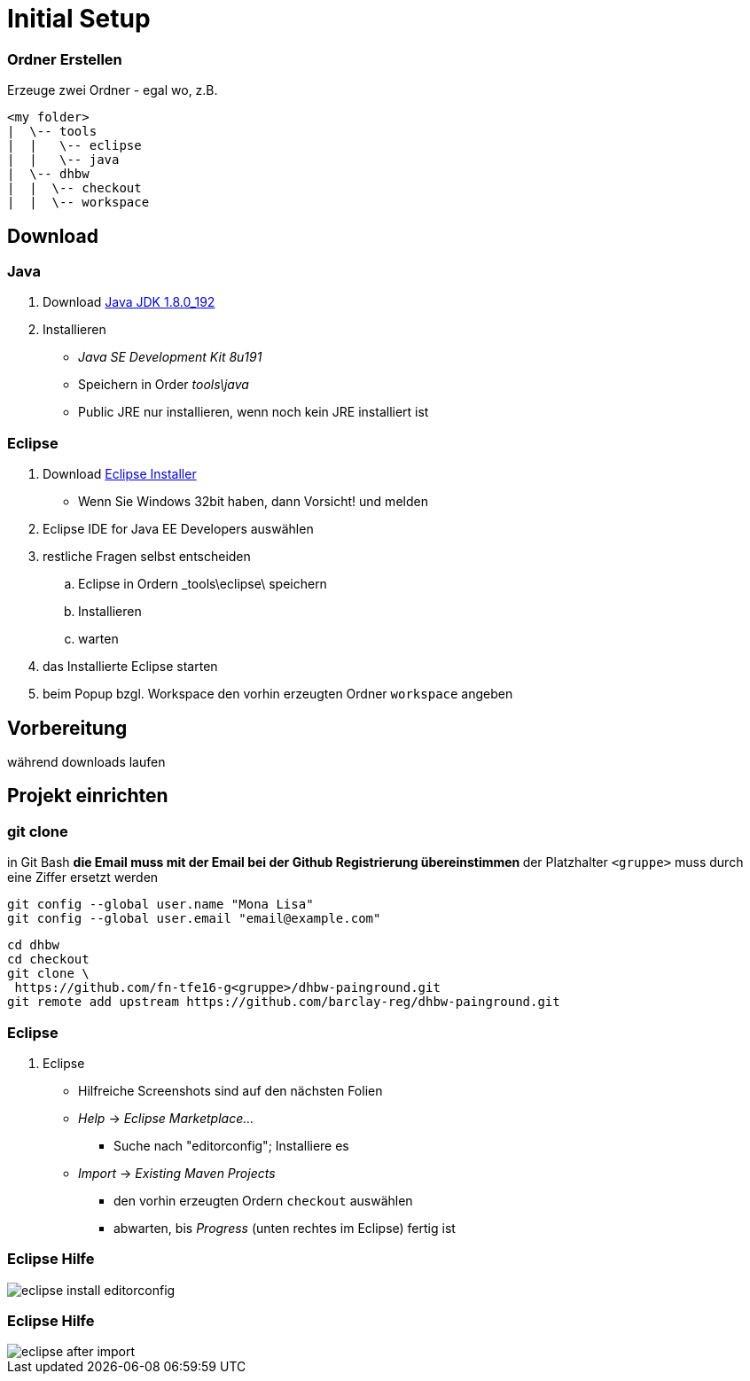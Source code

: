 = Initial Setup

:imagesdir: ../images/0x-setup
:idprefix: slide_
:revealjs_slideNumber:
:revealjs_history:

=== Ordner Erstellen

Erzeuge zwei Ordner - egal wo, z.B.
----
<my folder>
|  \-- tools
|  |   \-- eclipse
|  |   \-- java
|  \-- dhbw
|  |  \-- checkout
|  |  \-- workspace
----

== Download 

=== Java

. Download http://www.oracle.com/technetwork/java/javase/downloads/jdk8-downloads-2133151.html[Java JDK 1.8.0_192]
. Installieren
** _Java SE Development Kit 8u191_
** Speichern in Order _tools\java_
** [.blue]#Public JRE# nur installieren, wenn noch kein JRE installiert ist

=== Eclipse

. Download http://www.eclipse.org/downloads/[Eclipse Installer]
  * Wenn Sie Windows 32bit haben, dann Vorsicht! und melden
. [.blue]#Eclipse IDE for Java EE Developers# auswählen
. restliche Fragen selbst entscheiden
.. Eclipse in Ordern _tools\eclipse\ speichern 
.. Installieren
.. warten
. das Installierte Eclipse starten
. beim [.blue]#Popup# bzgl. Workspace den vorhin erzeugten Ordner `workspace` angeben

== Vorbereitung

[.blue]#während downloads laufen#

== Projekt einrichten

=== git clone

in [.blue]#Git Bash#
** [.small]#die Email muss mit der Email bei der Github Registrierung übereinstimmen#
** [.small]#der Platzhalter `<gruppe>` muss durch eine Ziffer ersetzt werden#
----
git config --global user.name "Mona Lisa"
git config --global user.email "email@example.com"
----
[.stretch]
----
cd dhbw
cd checkout
git clone \
 https://github.com/fn-tfe16-g<gruppe>/dhbw-painground.git
git remote add upstream https://github.com/barclay-reg/dhbw-painground.git
----


=== Eclipse

. Eclipse
** Hilfreiche Screenshots sind auf den nächsten Folien
** _Help_ -> _Eclipse Marketplace..._
*** Suche nach "editorconfig"; Installiere es
** _Import_ -> _Existing Maven Projects_
*** den vorhin erzeugten Ordern `checkout` auswählen
*** abwarten, bis _Progress_ (unten rechtes im Eclipse) fertig ist

=== Eclipse Hilfe

[.stretch]
image::eclipse-install-editorconfig.png[]

=== Eclipse Hilfe

[.stretch]
image::eclipse-after-import.png[]


